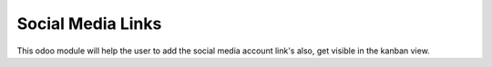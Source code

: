 =================================
Social Media Links
=================================
This odoo module will help the user to add the social media account link's also, get visible in the kanban view.